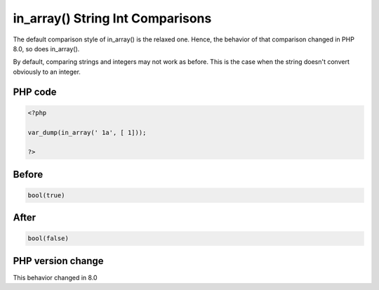 .. _`in_array()-string-int-comparisons`:

in_array() String Int Comparisons
=================================
.. meta::
	:description:
		in_array() String Int Comparisons: The default comparison style of in_array() is the relaxed one.
	:twitter:card: summary_large_image
	:twitter:site: @exakat
	:twitter:title: in_array() String Int Comparisons
	:twitter:description: in_array() String Int Comparisons: The default comparison style of in_array() is the relaxed one
	:twitter:creator: @exakat
	:twitter:image:src: https://php-changed-behaviors.readthedocs.io/en/latest/_static/logo.png
	:og:image: https://php-changed-behaviors.readthedocs.io/en/latest/_static/logo.png
	:og:title: in_array() String Int Comparisons
	:og:type: article
	:og:description: The default comparison style of in_array() is the relaxed one
	:og:url: https://php-tips.readthedocs.io/en/latest/tips/inArrayStringIng.html
	:og:locale: en

The default comparison style of in_array() is the relaxed one. Hence, the behavior of that comparison changed in PHP 8.0, so does in_array().



By default, comparing strings and integers may not work as before. This is the case when the string doesn't convert obviously to an integer. 



PHP code
________
.. code-block:: php

   <?php
   
   var_dump(in_array(' 1a', [ 1]));
   
   ?>

Before
______
.. code-block:: output

   bool(true)

After
______
.. code-block:: output

   bool(false)


PHP version change
__________________
This behavior changed in 8.0



